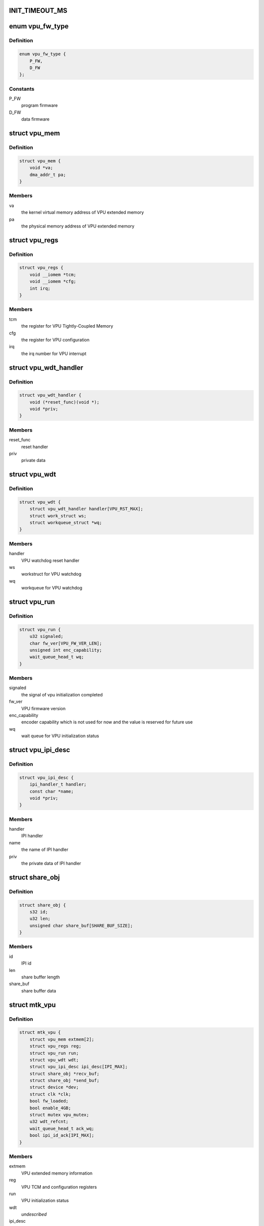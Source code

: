 .. -*- coding: utf-8; mode: rst -*-
.. src-file: drivers/media/platform/mtk-vpu/mtk_vpu.c

.. _`init_timeout_ms`:

INIT_TIMEOUT_MS
===============

.. c:function::  INIT_TIMEOUT_MS()

    related to video codec, scaling and color format converting. VPU interfaces with other blocks by share memory and interrupt.

.. _`vpu_fw_type`:

enum vpu_fw_type
================

.. c:type:: enum vpu_fw_type

    VPU firmware type

.. _`vpu_fw_type.definition`:

Definition
----------

.. code-block:: c

    enum vpu_fw_type {
        P_FW,
        D_FW
    };

.. _`vpu_fw_type.constants`:

Constants
---------

P_FW
    program firmware

D_FW
    data firmware

.. _`vpu_mem`:

struct vpu_mem
==============

.. c:type:: struct vpu_mem

    VPU extended program/data memory information

.. _`vpu_mem.definition`:

Definition
----------

.. code-block:: c

    struct vpu_mem {
        void *va;
        dma_addr_t pa;
    }

.. _`vpu_mem.members`:

Members
-------

va
    the kernel virtual memory address of VPU extended memory

pa
    the physical memory address of VPU extended memory

.. _`vpu_regs`:

struct vpu_regs
===============

.. c:type:: struct vpu_regs

    VPU TCM and configuration registers

.. _`vpu_regs.definition`:

Definition
----------

.. code-block:: c

    struct vpu_regs {
        void __iomem *tcm;
        void __iomem *cfg;
        int irq;
    }

.. _`vpu_regs.members`:

Members
-------

tcm
    the register for VPU Tightly-Coupled Memory

cfg
    the register for VPU configuration

irq
    the irq number for VPU interrupt

.. _`vpu_wdt_handler`:

struct vpu_wdt_handler
======================

.. c:type:: struct vpu_wdt_handler

    VPU watchdog reset handler

.. _`vpu_wdt_handler.definition`:

Definition
----------

.. code-block:: c

    struct vpu_wdt_handler {
        void (*reset_func)(void *);
        void *priv;
    }

.. _`vpu_wdt_handler.members`:

Members
-------

reset_func
    reset handler

priv
    private data

.. _`vpu_wdt`:

struct vpu_wdt
==============

.. c:type:: struct vpu_wdt

    VPU watchdog workqueue

.. _`vpu_wdt.definition`:

Definition
----------

.. code-block:: c

    struct vpu_wdt {
        struct vpu_wdt_handler handler[VPU_RST_MAX];
        struct work_struct ws;
        struct workqueue_struct *wq;
    }

.. _`vpu_wdt.members`:

Members
-------

handler
    VPU watchdog reset handler

ws
    workstruct for VPU watchdog

wq
    workqueue for VPU watchdog

.. _`vpu_run`:

struct vpu_run
==============

.. c:type:: struct vpu_run

    VPU initialization status

.. _`vpu_run.definition`:

Definition
----------

.. code-block:: c

    struct vpu_run {
        u32 signaled;
        char fw_ver[VPU_FW_VER_LEN];
        unsigned int enc_capability;
        wait_queue_head_t wq;
    }

.. _`vpu_run.members`:

Members
-------

signaled
    the signal of vpu initialization completed

fw_ver
    VPU firmware version

enc_capability
    encoder capability which is not used for now and
    the value is reserved for future use

wq
    wait queue for VPU initialization status

.. _`vpu_ipi_desc`:

struct vpu_ipi_desc
===================

.. c:type:: struct vpu_ipi_desc

    VPU IPI descriptor

.. _`vpu_ipi_desc.definition`:

Definition
----------

.. code-block:: c

    struct vpu_ipi_desc {
        ipi_handler_t handler;
        const char *name;
        void *priv;
    }

.. _`vpu_ipi_desc.members`:

Members
-------

handler
    IPI handler

name
    the name of IPI handler

priv
    the private data of IPI handler

.. _`share_obj`:

struct share_obj
================

.. c:type:: struct share_obj

    DTCM (Data Tightly-Coupled Memory) buffer shared with AP and VPU

.. _`share_obj.definition`:

Definition
----------

.. code-block:: c

    struct share_obj {
        s32 id;
        u32 len;
        unsigned char share_buf[SHARE_BUF_SIZE];
    }

.. _`share_obj.members`:

Members
-------

id
    IPI id

len
    share buffer length

share_buf
    share buffer data

.. _`mtk_vpu`:

struct mtk_vpu
==============

.. c:type:: struct mtk_vpu

    vpu driver data

.. _`mtk_vpu.definition`:

Definition
----------

.. code-block:: c

    struct mtk_vpu {
        struct vpu_mem extmem[2];
        struct vpu_regs reg;
        struct vpu_run run;
        struct vpu_wdt wdt;
        struct vpu_ipi_desc ipi_desc[IPI_MAX];
        struct share_obj *recv_buf;
        struct share_obj *send_buf;
        struct device *dev;
        struct clk *clk;
        bool fw_loaded;
        bool enable_4GB;
        struct mutex vpu_mutex;
        u32 wdt_refcnt;
        wait_queue_head_t ack_wq;
        bool ipi_id_ack[IPI_MAX];
    }

.. _`mtk_vpu.members`:

Members
-------

extmem
    VPU extended memory information

reg
    VPU TCM and configuration registers

run
    VPU initialization status

wdt
    *undescribed*

ipi_desc
    VPU IPI descriptor

recv_buf
    VPU DTCM share buffer for receiving. The
    receive buffer is only accessed in interrupt context.

send_buf
    VPU DTCM share buffer for sending

dev
    VPU struct device

clk
    VPU clock on/off

fw_loaded
    indicate VPU firmware loaded

enable_4GB
    VPU 4GB mode on/off

vpu_mutex
    protect mtk_vpu (except recv_buf) and ensure only
    one client to use VPU service at a time. For example,
    suppose a client is using VPU to decode VP8.
    If the other client wants to encode VP8,
    it has to wait until VP8 decode completes.
    \ ``wdt_refcnt``\           WDT reference count to make sure the watchdog can be
    disabled if no other client is using VPU service

wdt_refcnt
    *undescribed*

ack_wq
    The wait queue for each codec and mdp. When sleeping
    processes wake up, they will check the condition
    "ipi_id_ack" to run the corresponding action or
    go back to sleep.

ipi_id_ack
    The ACKs for registered IPI function sending
    interrupt to VPU

.. This file was automatic generated / don't edit.


